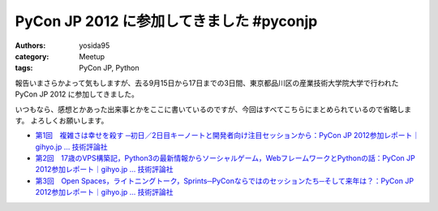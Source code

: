 PyCon JP 2012 に参加してきました #pyconjp
=========================================

:authors: yosida95
:category: Meetup
:tags: PyCon JP, Python

報告いまさらかよって気もしますが、去る9月15日から17日までの3日間、東京都品川区の\ 産業技術大学院大学\ で行われた PyCon JP 2012 に参加してきました。

いつもなら、感想とかあった出来事とかをここに書いているのですが、今回はすべてこちらにまとめられているので省略します。
よろしくお願いします。

- `第1回　複雑さは幸せを殺す ─初日／2日目キーノートと開発者向け注目セッションから：PyCon JP 2012参加レポート｜gihyo.jp … 技術評論社 <http://gihyo.jp/news/report/01/pyconjp2012/0001>`__
- `第2回　17歳のVPS構築記，Python3の最新情報からソーシャルゲーム，WebフレームワークとPythonの話：PyCon JP 2012参加レポート｜gihyo.jp … 技術評論社 <http://gihyo.jp/news/report/01/pyconjp2012/0002>`__
- `第3回　Open Spaces，ライトニングトーク，Sprints─PyConならではのセッションたち─そして来年は？：PyCon JP 2012参加レポート｜gihyo.jp … 技術評論社 <http://gihyo.jp/news/report/01/pyconjp2012/0003>`__
